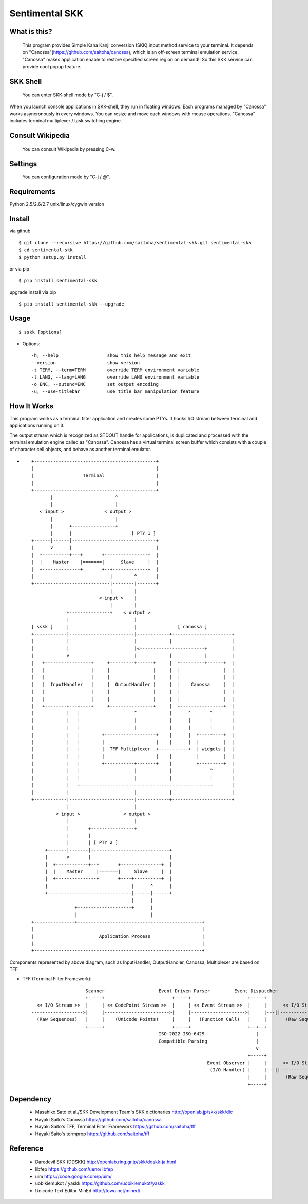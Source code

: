 Sentimental SKK
===============

What is this?
-------------

    This program provides Simple Kana Kanji conversion (SKK) input method service to your terminal.
    It depends on "Canossa"(https://github.com/saitoha/canossa), which is an off-screen terminal emulation service,
    "Canossa" makes application enable to restore specified screen region on demand!!
    So this SKK service can provide cool popup feature.

.. image:: http://zuse.jp/misc/canossa.png
   :width: 640

SKK Shell
---------

    You can enter SKK-shell mode by "C-j / $".

.. image:: http://zuse.jp/misc/skkshell.png
   :width: 800

When you launch console applications in SKK-shell, they run in floating windows. 
Each programs managed by "Canossa" works asyncronously in every windows.
You can resize and move each windows with mouse operations.
"Canossa" includes terminal multiplexer / task switching engine.

.. image:: http://zuse.jp/misc/windows.png
   :width: 800

Consult Wikipedia
-----------------

    You can consult Wikipedia by pressing C-w.

.. image:: http://zuse.jp/misc/sskk_wikipedia.png
   :width: 640

Settings
--------

    You can configuration mode by "C-j / @".

.. image:: http://zuse.jp/misc/settings.png

Requirements
------------
Python 2.5/2.6/2.7 unix/linux/cygwin version


Install
-------

via github ::

    $ git clone --recursive https://github.com/saitoha/sentimental-skk.git sentimental-skk
    $ cd sentimental-skk
    $ python setup.py install

or via pip ::

    $ pip install sentimental-skk

upgrade install via pip ::

    $ pip install sentimental-skk --upgrade

Usage
-----

::

    $ sskk [options]


* Options::

    -h, --help                  show this help message and exit
    --version                   show version
    -t TERM, --term=TERM        override TERM environment variable
    -l LANG, --lang=LANG        override LANG environment variable
    -o ENC, --outenc=ENC        set output encoding
    -u, --use-titlebar          use title bar manipulation feature

How It Works
------------
This program works as a terminal filter application and
creates some PTYs. It hooks I/O stream between terminal and applications
running on it.

The output stream which is recognized as STDOUT handle for applications,
is duplicated and processed with the terminal emulation engine called as
"Canossa". Canossa has a virtual terminal screen buffer which consists with a
couple of character cell objects, and behave as another terminal emulator.

- ::

    +---------------------------------------------+
    |                                             |
    |                  Terminal                   |
    |                                             |
    +---------------------------------------------+
           |                       ^
           |                       |
       < input >               < output >
           |                       |
           |      +----------------+
           |      |                      [ PTY 1 ]
    +------|------|-------------------------------+
    |      v      |                               |
    |  +----------+---+       +----------------+  |
    |  |    Master    |=======|      Slave     |  |
    |  +--------------+       +--+-------------+  |
    |                            |        ^       |
    +----------------------------|--------|-------+
                                 |        |
                             < input >    |
                                 |        |
                 +---------------+    < output >
                 |                        |
    [ sskk ]     |                        |               [ canossa ]
    +------------|------------------------|------------+----------------------+
    |            |                        |            |                      |
    |            |                        |<------------------------+         |
    |            v                        |            |            |         |
    |   +-----------------+     +---------+------+     |  +---------+------+  |
    |   |                 |     |                |     |  |                |  |
    |   |                 |     |                |     |  |                |  |
    |   |  InputHandler   |     |  OutputHandler |     |  |    Canossa     |  |
    |   |                 |     |                |     |  |                |  |
    |   |                 |     |                |     |  |                |  |
    |   +--------+---+----+     +----------------+     |  +----------------+  |
    |            |   |                    ^            |      ^       ^       |
    |            |   |                    |            |      |       |       |
    |            |   |                    |            |      |       |       |
    |            |   |        +-------------------+    |      |  +----+----+  |
    |            |   |        |                   |    |      |  |         |  |
    |            |   |        |  TFF Multiplexer  +-----------+  | widgets |  |
    |            |   |        |                   |    |         |         |  |
    |            |   |        +-----------+-------+    |         +---------+  |
    |            |   |                    |            |              ^       |
    |            |   |                    |            |              |       |
    |            |   +------------------------------------------------+       |
    |            |                        |            |                      |
    +------------|------------------------|------------+----------------------+
                 |                        |
             < input >                < output >
                 |                        |
                 |       +----------------+
                 |       |
                 |       | [ PTY 2 ]
         +-------|-------|-----------------------------+
         |       v       |                             |
         |  +------------+--+       +---------------+  |
         |  |    Master     |=======|     Slave     |  |
         |  +---------------+       +----+----------+  |
         |                               |      ^      |
         +-------------------------------|------|------+
                                         |      |
                    +--------------------+      |
                    |                           |
    +---------------+----------------------------------------------+
    |                                                              |
    |                        Application Process                   |
    |                                                              |
    +--------------------------------------------------------------+


Components represented by above diagram, such as InputHandler, OutputHandler,
Canossa, Multiplexer are based on TFF.

- TFF (Terminal Filter Framework)::

                        Scanner                    Event Driven Parser         Event Dispatcher
                        +-----+                         +-----+                     +-----+
      << I/O Stream >>  |     | << CodePoint Stream >>  |     | << Event Stream >>  |     |      << I/O Stream >>
    ------------------->|     |------------------------>|     |-------------------->|     |---||-------------------->
      (Raw Sequences)   |     |    (Unicode Points)     |     |   (Function Call)   |     |       (Raw Sequences)
                        +-----+                         +-----+                     +--+--+
                                                   ISO-2022 ISO-6429                   |
                                                   Compatible Parsing                  |
                                                                                       v
                                                                                    +-----+
                                                                     Event Observer |     |      << I/O Stream >>
                                                                      (I/O Handler) |     |---||-------------------->
                                                                                    |     |       (Raw Sequences)
                                                                                    +-----+

Dependency
----------
 - Masahiko Sato et al./SKK Development Team's SKK dictionaries
   http://openlab.jp/skk/skk/dic

 - Hayaki Saito's Canossa
   https://github.com/saitoha/canossa

 - Hayaki Saito's TFF, Terminal Filter Framework
   https://github.com/saitoha/tff

 - Hayaki Saito's termprop
   https://github.com/saitoha/tff

Reference
---------
 - Daredevil SKK (DDSKK) http://openlab.ring.gr.jp/skk/ddskk-ja.html
 - libfep https://github.com/ueno/libfep
 - uim https://code.google.com/p/uim/
 - uobikiemukot / yaskk https://github.com/uobikiemukot/yaskk
 - Unicode Text Editor MinEd http://towo.net/mined/

